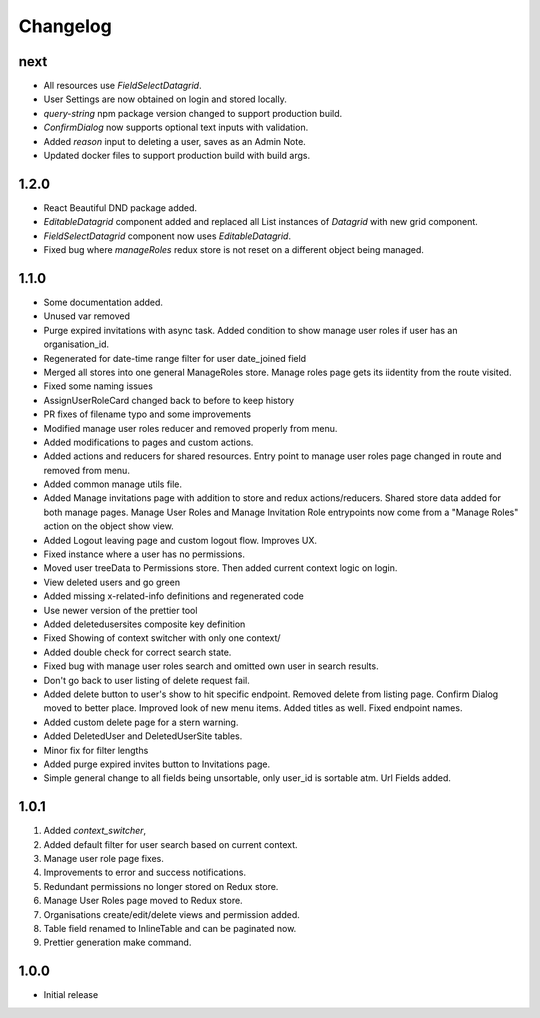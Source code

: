Changelog
=========

next
----
- All resources use `FieldSelectDatagrid`.
- User Settings are now obtained on login and stored locally.
- `query-string` npm package version changed to support production build.
- `ConfirmDialog` now supports optional text inputs with validation.
- Added `reason` input to deleting a user, saves as an Admin Note.
- Updated docker files to support production build with build args.

1.2.0
-----
- React Beautiful DND package added.
- `EditableDatagrid` component added and replaced all List instances of `Datagrid` with new grid component.
- `FieldSelectDatagrid` component now uses `EditableDatagrid`.
- Fixed bug where `manageRoles` redux store is not reset on a different object being managed.

1.1.0
-----
-  Some documentation added.
-  Unused var removed
-  Purge expired invitations with async task. Added condition to show manage user roles if user has an organisation_id.
-  Regenerated for date-time range filter for user date_joined field
-  Merged all stores into one general ManageRoles store. Manage roles page gets its iidentity from the route visited.
-  Fixed some naming issues
-  AssignUserRoleCard changed back to before to keep history
-  PR fixes of filename typo and some improvements
-  Modified manage user roles reducer and removed properly from menu.
-  Added modifications to pages and custom actions.
-  Added actions and reducers for shared resources. Entry point to manage user roles page changed in route and removed from menu.
-  Added common manage utils file.
-  Added Manage invitations page with addition to store and redux actions/reducers. Shared store data added for both manage pages. Manage User Roles and Manage Invitation Role entrypoints now come from a "Manage Roles" action on the object show view.
-  Added Logout leaving page and custom logout flow. Improves UX.
-  Fixed instance where a user has no permissions.
-  Moved user treeData to Permissions store. Then added current context logic on login.
-  View deleted users and go green
-  Added missing x-related-info definitions and regenerated code
-  Use newer version of the prettier tool
-  Added deletedusersites composite key definition
-  Fixed Showing of context switcher with only one context/
-  Added double check for correct search state.
-  Fixed bug with manage user roles search and omitted own user in search results.
-  Don't go back to user listing of delete request fail.
-  Added delete button to user's show to hit specific endpoint. Removed delete from listing page. Confirm Dialog moved to better place. Improved look of new menu items. Added titles as well. Fixed endpoint names.
-  Added custom delete page for a stern warning.
-  Added DeletedUser and DeletedUserSite tables.
-  Minor fix for filter lengths
-  Added purge expired invites button to Invitations page.
-  Simple general change to all fields being unsortable, only user_id is sortable atm. Url Fields added.

1.0.1
-----
#. Added `context_switcher`,
#. Added default filter for user search based on current context.
#. Manage user role page fixes.
#. Improvements to error and success notifications.
#. Redundant permissions no longer stored on Redux store.
#. Manage User Roles page moved to Redux store.
#. Organisations create/edit/delete views and permission added.
#. Table field renamed to InlineTable and can be paginated now.
#. Prettier generation make command.

1.0.0
-----
- Initial release

